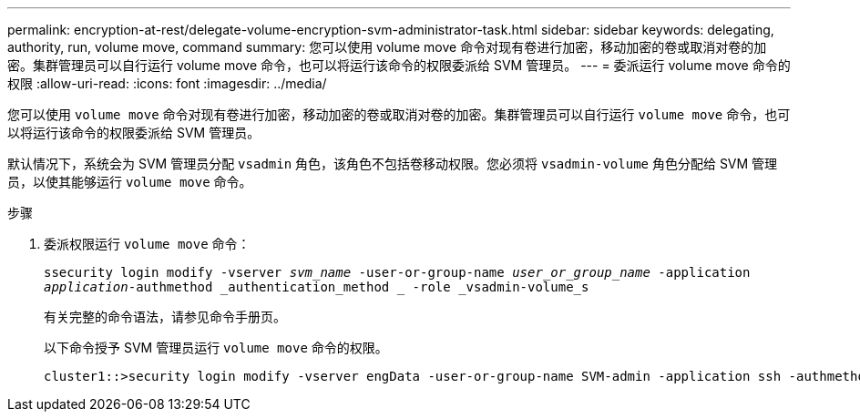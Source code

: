 ---
permalink: encryption-at-rest/delegate-volume-encryption-svm-administrator-task.html 
sidebar: sidebar 
keywords: delegating, authority, run, volume move, command 
summary: 您可以使用 volume move 命令对现有卷进行加密，移动加密的卷或取消对卷的加密。集群管理员可以自行运行 volume move 命令，也可以将运行该命令的权限委派给 SVM 管理员。 
---
= 委派运行 volume move 命令的权限
:allow-uri-read: 
:icons: font
:imagesdir: ../media/


[role="lead"]
您可以使用 `volume move` 命令对现有卷进行加密，移动加密的卷或取消对卷的加密。集群管理员可以自行运行 `volume move` 命令，也可以将运行该命令的权限委派给 SVM 管理员。

默认情况下，系统会为 SVM 管理员分配 `vsadmin` 角色，该角色不包括卷移动权限。您必须将 `vsadmin-volume` 角色分配给 SVM 管理员，以使其能够运行 `volume move` 命令。

.步骤
. 委派权限运行 `volume move` 命令：
+
`ssecurity login modify -vserver _svm_name_ -user-or-group-name _user_or_group_name_ -application _application_-authmethod _authentication_method _ -role _vsadmin-volume_s`

+
有关完整的命令语法，请参见命令手册页。

+
以下命令授予 SVM 管理员运行 `volume move` 命令的权限。

+
[listing]
----
cluster1::>security login modify -vserver engData -user-or-group-name SVM-admin -application ssh -authmethod domain -role vsadmin-volume
----

